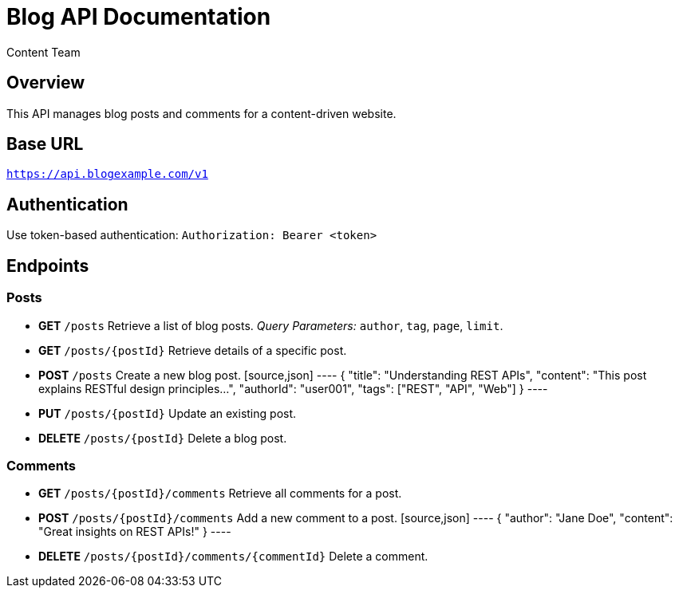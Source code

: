 = Blog API Documentation
:author: Content Team
:version: 1.0
:doctype: article

== Overview
This API manages blog posts and comments for a content-driven website.

== Base URL
`https://api.blogexample.com/v1`

== Authentication
Use token-based authentication:
`Authorization: Bearer <token>`

== Endpoints

=== Posts
* **GET** `/posts`
  Retrieve a list of blog posts.
  _Query Parameters:_ `author`, `tag`, `page`, `limit`.

* **GET** `/posts/{postId}`
  Retrieve details of a specific post.

* **POST** `/posts`
  Create a new blog post.
  [source,json]
  ----
  {
    "title": "Understanding REST APIs",
    "content": "This post explains RESTful design principles...",
    "authorId": "user001",
    "tags": ["REST", "API", "Web"]
  }
  ----

* **PUT** `/posts/{postId}`
  Update an existing post.

* **DELETE** `/posts/{postId}`
  Delete a blog post.

=== Comments
* **GET** `/posts/{postId}/comments`
  Retrieve all comments for a post.

* **POST** `/posts/{postId}/comments`
  Add a new comment to a post.
  [source,json]
  ----
  {
    "author": "Jane Doe",
    "content": "Great insights on REST APIs!"
  }
  ----

* **DELETE** `/posts/{postId}/comments/{commentId}`
  Delete a comment.
